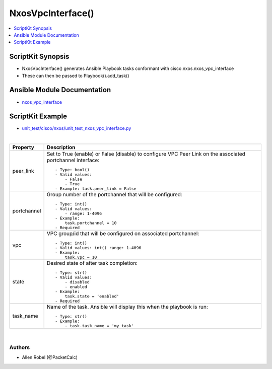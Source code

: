 **************************************
NxosVpcInterface()
**************************************

.. contents::
   :local:
   :depth: 1

ScriptKit Synopsis
------------------
- NxosVpcInterface() generates Ansible Playbook tasks conformant with cisco.nxos.nxos_vpc_interface
- These can then be passed to Playbook().add_task()

Ansible Module Documentation
----------------------------
- `nxos_vpc_interface <https://github.com/ansible-collections/cisco.nxos/blob/main/docs/cisco.nxos.nxos_vpc_interface_module.rst>`_

ScriptKit Example
-----------------
- `unit_test/cisco/nxos/unit_test_nxos_vpc_interface.py <https://github.com/allenrobel/ask/blob/main/unit_test/cisco/nxos/unit_test_nxos_vpc_interface.py>`_


|

========================    ==============================================
Property                    Description
========================    ==============================================
peer_link                   Set to True (enable) or False (disable) to
                            configure VPC Peer Link on the associated
                            portchannel interface::

                                - Type: bool()
                                - Valid values:
                                    - False
                                    - True
                                - Example: task.peer_link = False

portchannel                 Group number of the portchannel that will be
                            configured::

                                - Type: int()
                                - Valid values:
                                    - range: 1-4096
                                - Example:
                                    task.portchannel = 10
                                - Required


vpc                         VPC group/id that will be configured on associated portchannel::

                                - Type: int()
                                - Valid values: int() range: 1-4096
                                - Example:
                                    task.vpc = 10

state                       Desired state of after task completion::

                                - Type: str()
                                - Valid values:
                                    - disabled
                                    - enabled
                                - Example:
                                    task.state = 'enabled'
                                - Required

task_name                   Name of the task. Ansible will display this
                            when the playbook is run::

                                - Type: str()
                                - Example:
                                    - task.task_name = 'my task'
                                        
========================    ==============================================

|

Authors
~~~~~~~

- Allen Robel (@PacketCalc)
